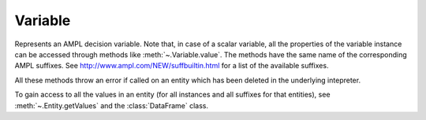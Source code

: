 .. _secRrefVarEntity:
.. highlight:: r

Variable
========


.. class:: Variable

  Represents an AMPL decision variable. Note that, in case of a scalar
  variable, all the properties of the variable instance can be accessed
  through methods like :meth:`~.Variable.value`. The methods have the
  same name of the corresponding AMPL suffixes.
  See http://www.ampl.com/NEW/suffbuiltin.html for a list of the available
  suffixes.

  All these methods throw an error if called on an entity which has been deleted
  in the underlying intepreter.

  To gain access to all the values in an entity (for all instances and all
  suffixes for that entities), see :meth:`~.Entity.getValues` and the
  :class:`DataFrame` class.


.. method:: Variable.value()

  Get the current value of this variable.

  :return: Value of the variable.

.. method:: Variable.integrality()

  Get the integrality type for this variable.

  :return: Integrality type of the variable ("C" - continuous, "B" - binary, "I" - integer).
  :rtype: str

.. method:: Variable.fix(value=NULL)

  Fix all instances of this variable to their current value, or to the specified value if provided.

  :param float value: The value the variable must be set to.

  :return: ``NULL``.

.. method:: Variable.unfix()

  Unfix this variable instances.

  :return: ``NULL``.

.. method:: Variable.setValue()

  Set the current value of this variable (does not fix it),
  equivalent to the AMPL command `let`

  :param float value: Value to be set.

  :return: ``NULL``.

.. method:: Variable.astatus()

  Get the variable status (fixed, presolved, or substituted out).

  :return: Variable status.
  :rtype: str

.. method:: Variable.defeqn()

  Get the index in `_con` of "defining constraint" used to substitute variable out.

  :return: Index of the defining constraint.
  :rtype: int

.. method:: Variable.dual()

  Get the dual value on defining constraint of variable substituted out.

  :return: Dual value.
  :rtype: float

.. method:: Variable.init()

  Get the current initial guess.

  :return: The initial guess.
  :rtype: float

.. method:: Variable.init0()

  Get the original initial guess (set by `:=` or`default` or by a data statement)

  :return: The original initial guess.
  :rtype: float

.. method:: Variable.lb()

  Returns the current lower bound. See :ref:`secVariableSuffixesNotes`.

  :return: The current lower bound.
  :rtype: float

.. method:: Variable.ub()

  Returns the current upper bound. See :ref:`secVariableSuffixesNotes`.

  :return: The current upper bound.
  :rtype: float

.. method:: Variable.lb0()

  Returns the initial lower bound, from the var declaration.

  :return: The intial lower bound.
  :rtype: float

.. method:: Variable.ub0()

  Returns the initial upper bound, from the var declaration.

  :return: The intial upper bound.
  :rtype: float

.. method:: Variable.lb1()

  Returns the weaker lower bound from AMPL's presolve phase.

  :return: The weaker lower bound.
  :rtype: float

.. method:: Variable.ub1()

  Returns the weaker upper bound from AMPL's presolve phase.

  :return: The weaker upper bound.
  :rtype: float

.. method:: Variable.lb2()

  Returns the stronger lower bound from AMPL's presolve phase.

  :return: The stronger lower bound.
  :rtype: float

.. method:: Variable.ub2()

  Returns the stronger upper bound from AMPL's presolve phase.

  :return: The stronger upper bound.
  :rtype: float

.. method:: Variable.lrc()

  Returns the reduced cost at lower bound.

  :return: The reduced cost at lower bound.
  :rtype: float

.. method:: Variable.urc()

  Returns the reduced cost at upper bound.

  :return: The reduced cost at upper bound.
  :rtype: float

.. method:: Variable.lslack()

  Returns the slack at lower bound (``val - lb``). See :ref:`secVariableSuffixesNotes`.

  :return: The slack at lower bound.
  :rtype: float

.. method:: Variable.uslack()

  Returns the slack at upper bound (``ub - val``). See :ref:`secVariableSuffixesNotes`.

  :return: The slack at upper bound.
  :rtype: float

.. method:: Variable.rc()

  Get the reduced cost (at the nearer bound).

  :return: The reduced cost.
  :rtype: float

.. method:: Variable.slack()

  Returns the bound slack which is the lesser of lslack() and uslack(). See :ref:`secVariableSuffixesNotes`.

  :return: The smaller slack.
  :rtype: float

.. method:: Variable.sstatus()

  Solver status (basis status of variable).

  :return: The basis status of the variable.
  :rtype: str

.. method:: Variable.status()

  AMPL status if not `in`, otherwise solver status

  :return: The status of the variable.
  :rtype: str

